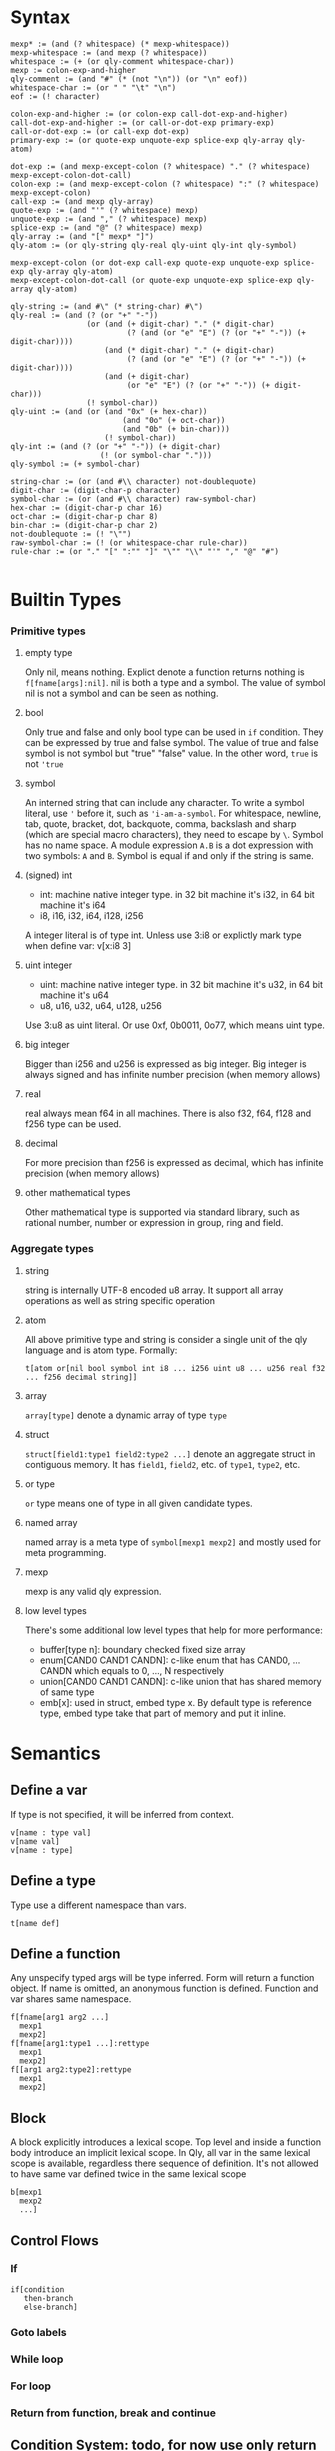 
* Syntax
#+BEGIN_SRC
mexp* := (and (? whitespace) (* mexp-whitespace))
mexp-whitespace := (and mexp (? whitespace))
whitespace := (+ (or qly-comment whitespace-char))
mexp := colon-exp-and-higher
qly-comment := (and "#" (* (not "\n")) (or "\n" eof))
whitespace-char := (or " " "\t" "\n")
eof := (! character)

colon-exp-and-higher := (or colon-exp call-dot-exp-and-higher)
call-dot-exp-and-higher := (or call-or-dot-exp primary-exp)
call-or-dot-exp := (or call-exp dot-exp)
primary-exp := (or quote-exp unquote-exp splice-exp qly-array qly-atom)

dot-exp := (and mexp-except-colon (? whitespace) "." (? whitespace) mexp-except-colon-dot-call)
colon-exp := (and mexp-except-colon (? whitespace) ":" (? whitespace) mexp-except-colon)
call-exp := (and mexp qly-array)
quote-exp := (and "'" (? whitespace) mexp)
unquote-exp := (and "," (? whitespace) mexp)
splice-exp := (and "@" (? whitespace) mexp)
qly-array := (and "[" mexp* "]")
qly-atom := (or qly-string qly-real qly-uint qly-int qly-symbol)

mexp-except-colon (or dot-exp call-exp quote-exp unquote-exp splice-exp qly-array qly-atom)
mexp-except-colon-dot-call (or quote-exp unquote-exp splice-exp qly-array qly-atom)

qly-string := (and #\" (* string-char) #\")
qly-real := (and (? (or "+" "-"))
                 (or (and (+ digit-char) "." (* digit-char)
                          (? (and (or "e" "E") (? (or "+" "-")) (+ digit-char))))
                     (and (* digit-char) "." (+ digit-char)
                          (? (and (or "e" "E") (? (or "+" "-")) (+ digit-char))))
                     (and (+ digit-char)
                          (or "e" "E") (? (or "+" "-")) (+ digit-char)))
                 (! symbol-char))
qly-uint := (and (or (and "0x" (+ hex-char))
                         (and "0o" (+ oct-char))
                         (and "0b" (+ bin-char)))
                     (! symbol-char))
qly-int := (and (? (or "+" "-")) (+ digit-char)
                    (! (or symbol-char ".")))
qly-symbol := (+ symbol-char)

string-char := (or (and #\\ character) not-doublequote)
digit-char := (digit-char-p character)
symbol-char := (or (and #\\ character) raw-symbol-char)
hex-char := (digit-char-p char 16)
oct-char := (digit-char-p char 8)
bin-char := (digit-char-p char 2)
not-doublequote := (! "\"")
raw-symbol-char := (! (or whitespace-char rule-char))
rule-char := (or "." "[" ":"" "]" "\"" "\\" "'" "," "@" "#")

#+END_SRC

* Builtin Types
*** Primitive types
**** empty type
Only nil, means nothing. Explict denote a function returns nothing is ~f[fname[args]:nil]~. nil is both a type and a symbol. The value of symbol nil is not a symbol and can be seen as nothing.
**** bool
     Only true and false and only bool type can be used in ~if~ condition. They can be expressed by true and false symbol. The value of true and false symbol is not symbol but "true" "false" value. In the other word, ~true~ is not ~'true~
**** symbol
     An interned string that can include any character. To write a symbol literal, use ~'~ before it, such as ~'i-am-a-symbol~. For whitespace, newline, tab, quote, bracket, dot, backquote, comma, backslash and sharp (which are special macro characters), they need to escape by ~\~. Symbol has no name space. A module expression ~A.B~ is a dot expression with two symbols: ~A~ and ~B~. Symbol is equal if and only if the string is same.
**** (signed) int
     - int: machine native integer type. in 32 bit machine it's i32, in 64 bit machine it's i64
     - i8, i16, i32, i64, i128, i256

     A integer literal is of type int. Unless use 3:i8 or explictly mark type when define var: v[x:i8 3]
**** uint integer
     - uint: machine native integer type. in 32 bit machine it's u32, in 64 bit machine it's u64
     - u8, u16, u32, u64, u128, u256

     Use 3:u8 as uint literal. Or use 0xf, 0b0011, 0o77, which means uint type.
**** big integer
     Bigger than i256 and u256 is expressed as big integer. Big integer is always signed and has infinite number precision (when memory allows)
**** real
     real always mean f64 in all machines. There is also f32, f64, f128 and f256 type can be used.
**** decimal
     For more precision than f256 is expressed as decimal, which has infinite precision (when memory allows)
**** other mathematical types
     Other mathematical type is supported via standard library, such as rational number, number or expression in group, ring and field.
*** Aggregate types
**** string
     string is internally UTF-8 encoded u8 array. It support all array operations as well as string specific operation
**** atom
     All above primitive type and string is consider a single unit of the qly language and is atom type. Formally:
     #+BEGIN_SRC
t[atom or[nil bool symbol int i8 ... i256 uint u8 ... u256 real f32 ... f256 decimal string]]
     #+END_SRC

**** array
     ~array[type]~ denote a dynamic array of type ~type~
**** struct
     ~struct[field1:type1 field2:type2 ...]~ denote an aggregate struct in contiguous memory. It has ~field1~, ~field2~, etc. of ~type1~, ~type2~, etc.
**** or type
     ~or~ type means one of type in all given candidate types.
**** named array
     named array is a meta type of ~symbol[mexp1 mexp2]~ and mostly used for meta programming.
**** mexp
     mexp is any valid qly expression.
**** low level types
     There's some additional low level types that help for more performance:
     - buffer[type n]: boundary checked fixed size array
     - enum[CAND0 CAND1 CANDN]: c-like enum that has CAND0, ... CANDN which equals to 0, ..., N respectively
     - union[CAND0 CAND1 CANDN]: c-like union that has shared memory of same type
     - emb[x]: used in struct, embed type x. By default type is reference type, embed type take that part of memory and put it inline.
* Semantics
** Define a var
   If type is not specified, it will be inferred from context.
   #+BEGIN_SRC
v[name : type val]
v[name val]
v[name : type]
   #+END_SRC

** Define a type
   Type use a different namespace than vars.
   #+BEGIN_SRC
t[name def]
   #+END_SRC

** Define a function
   Any unspecify typed args will be type inferred. Form will return a function object. If name is omitted, an anonymous function is defined. Function and var shares same namespace.
   #+BEGIN_SRC
f[fname[arg1 arg2 ...]
  mexp1
  mexp2]
f[fname[arg1:type1 ...]:rettype
  mexp1
  mexp2]
f[[arg1 arg2:type2]:rettype
  mexp1
  mexp2]
   #+END_SRC

** Block
   A block explicitly introduces a lexical scope. Top level and inside a function body introduce an implicit lexical scope. In Qly, all var in the same lexical scope is available, regardless there sequence of definition. It's not allowed to have same var defined twice in the same lexical scope
   #+BEGIN_SRC
b[mexp1
  mexp2
  ...]
   #+END_SRC

** Control Flows
*** If
    #+BEGIN_SRC
if[condition
   then-branch
   else-branch]
    #+END_SRC

*** Goto labels

*** While loop

*** For loop

*** Return from function, break and continue

** Condition System: todo, for now use only return

** Generic Function and Protocol Types
   Generic Function is function defined with same name, same length of arguments but different types. It's a general way to achieve polymorphism. Any collection of Generic Function implictly determines a Protocol Type. Implicit Protocol Type can be named to Explicit Protocol Type. Both Implicit and Explicit Protocol Type is used by Qly Compiler to do type inference, if a value is not specified a type and used as arguments as one or more generic functions. The difference between a Protocol Type to a Trait or an Interface in other programming language is Protocol Type is more general that it can polymorphic on more than one arguments. Therefore, there's no such concept as ~self~ of ~this~ in a generic function (method in other lnguages), instead, all arguments can be specialized and polymorphic to different type. For convininience purpose, qly has a ~.~ syntax sugar, which will convert a ~a.b[c]~ call to ~b[a c]~ so it looks as simple as a method call and you can always consider first argument of a generic function as `self`

   To define a protocol type, use
   #+BEGIN_SRC
t[protocol-name
  p[[type-arg1 type-arg2 ...]
    f[name1 [type-arg1 known-type1 ...]:rettype]
    f[name2 [type-arg1 type-arg2 known-type2 ...]:rettype2]]]
   #+END_SRC

   one argument can be bind by a protocol type of a partial protocol type, such as ~a:protocol-type1~ (if protocol-type1 just has one type arg that's just a. this is same as interface in other language). ~a:protocol2[a str]~ means ~a~ satisfy a protocol type that, together with str obey protocol2.

   If a and b together satisfy a protocol type X and we want to indicate that in the type annotation, we can do:
   #+BEGIN_SRC
f[fname [a:X.a b:X.b] ...]
t[protocol2
  p[arg
    f[name1 [X.a X.b arg]]]]
   #+END_SRC

   And in protocol type definition you need specify types, but in function definition it's often can be omit and type inferencer will inference the type.

* Extensions
** Parser macro
** Macro
   Macro itself is a simple concept, a macro transfer some code to other code. It's definiton looks like a function definition, takes exprs as argument and returns transformed expression. For example, suppose we have ~while~ and would like to define a infinite loop ~loop~:
   #+BEGIN_SRC
m[loop[exprs:[mexp]]
  'while[true @exprs]]
   #+END_SRC

   It took an array of mexp as argument and return tranformed expr: a ~while[true]~ with exprs inserted inside as body of ~while~. Same as call a function, if the last (here the only one) argument is an array, it can be passed as multiple arguments and qly will form it to an array. Returned expression need to be quoted, otherwise they'll be executed during computing what it'll expand to, i.e. here it must return a mexp, that is quote[mexp] evaluated to, if it were just ~while[true ...]~, This infinite loop will executed right now. It's therefore very similar to macros in lisp.

But when come to debugging, macros in other programming language can become a headache. There're two macro related debugging problems:
- macro expanding might be not as what you expected
- macro expanding is correct, but the expanded code logic is wrong (if you were not using macro but manually write expanded version of code, you'll encounter same error)

Problem 1 is addressed in lisp by ~macroexpand~ and ~macroexpand-1~, to see how macro expand looks like given specific exprs as input. You can therefore write unit test to ensure macro is expanded in an expected way. It's recommend to write this kind of test before trying to use macro to avoid problem 1, except when macro logic is trivial. Qly also has macro typed that can catch you invalid arguments. For example, you require some argument must be a dot exp.

Problem 2 is not handled properly in any existing programming language. The headache looks like this, say some programmer write code to use ~loop~ and there's a semantic error in the body of loop. In all other programming language, due to macro expand already happened. compiler will tell you something wrong in the body of ~while~. But, you'll see there's no ~while~ and realized macro defined ~loop~ isn't really a builtin operator that has same level of support like other qly builtin operator. This is both bad aesthically and practically. In practice, there's complicated macros that expands to macros that expands to macros and result code will look very different, and likely very lengthy than original macro code. Then, if somewhere there's a compile error or runtime error, what compiler / stack trace shown will become very confusing. Qly address this problem by maintain three levels of code in compiler and debug build. The lowest level is all macro is fully expanded as if there's no macro, this is same to other programming languages. The middle level expand macro one level, this helps if you want to debug your macro expanding and the code at same time. The highest and default level, is directly show error in the unexpanded form of expression, as if the macro used is just another builtin operator. For example:
#+BEGIN_SRC
f[doing-x[]]
loop[doing-x[]
     doing-y[]]
#+END_SRC
will give a compilation error:
#+BEGIN_SRC
in line 3, col 6, in ~loop~, ~doing-y~ is not defined.
#+END_SRC

This is exactly same as if loop were a builtin operator ~while~. This is even true with qly debugger, when you step, you're step expressions in ~loop~, not the orginal ~while~. Therefore you can freely extend qly with macros and all macros will look like native part of the language. If you have ensured correctness via unit tests, you don't need middle level and lowest level at all.

Let's assume ~while~ were not part of qly language, instead ~if~, ~break~ and ~loop~ were. In this case we can define ~while~ as:
#+BEGIN_SRC
m[while[condition:mexp body:[mexp]]
  '[loop [if not[,mexp]
             break[]]
         @body]]

#+END_SRC

Now if you step into while, you'll step from mexp to body of mexps, ~if~ and ~break~ is simply not visible. Also qly run full context type inference on macro definitions, it will figure out ~mexp~ evaluated to ~bool~ because it passed to argument to builtin function ~not~, therefore if you writes:
#+BEGIN_SRC
while[1
      blah[]]
#+END_SRC
Qly gives compilation error because =1 is not of type bool=.
** Generics
   There is no generic types in qly. Instead, generic is a kind of code generation that just a special case of macros. There's helper library to define generic types with macros.
** Compiler macro

* Runtime
** Memory System
*** Default: ARC, auto move and manual weak ref
    This is a balanced setup that good for most situation, only consider use GC when there's a lot of weak reference. Only consider use manual memory management when extreme high performance or low memory usages such as very limited embed environment.

    When doing a ~s~ to a variable, if compiler detects no further access to original variable happens, it's been moved to new var or new location. Otherwise, an automatic reference counting (ARC) happens. If in ARC case and there's a need for circular reference, use explicit weak reference to avoid circle. The syntax is ~r[source]~

    Rust style move-by-default, explict-Arc memory management is a bad design. User often end up with a lot of Arc in a complex program. In the case of simple program where move is enough, qly compiler is smart enough to optimize an Arc to a move. In both case it's as efficient as Rust but more convinient to the programmer.
*** GC
*** Manual

** Raw memory and register operation

** Syscall

** FFI

* Standard Library
** Thread
** Async IO
** Data Structures
** io
** net
** math, on cpu, gpu and quantum
** x
** opengl
** browser

* Compilation
** Full context type inference
   Assume there is a function ~print[x:str]~ and another function ~print[x:i32]~, a function ~+[x:int y:int]~ and also ~append[x:str y:str]~. We have following snippet:
   #+BEGIN_SRC
f[print-fancy[x]
  print[x]
  print[aaa]
  print[append[x ccc""]]]
#+END_SRC

Inferencer knows:
#+BEGIN_SRC
x: print-protocol, where print[a:print-protocol]
x: str
#+END_SRC
two restrictions doesn't conflict, and infer to ~x:str~, and we also know ~print-fancy: f[str]:nil~

In general:
- from a function call of known type, we know types of every arguments
- from a general-function call of known type, we know types of non specialized arguments, and protocol type of specialized arguments
- If argument is an expression, we trying to further infer type of argument occur in expression
- If argument is a var, we infer this var to be of that type
- If a var is inferred with multiple type, they must be all satisfied or it's a compile time type error

If there's recursive function, thing is more difficult
#+BEGIN_SRC
f[fun1[a b]
  g[a h[b]]]

f[g[a b]
  [if =[a 1]
      fun1[a h[b]]]
      fun1[-[a 1] h[b]]]

f[h[c]
  3]
#+END_SRC

Type inference from top level:
#+BEGIN_SRC
fun1: [? ?]:?
g:[? ?]:?
h:[?]:?
#+END_SRC

Go inside fun1:
#+BEGIN_SRC
fun1: [a1 a3]:r1
g:[a1 a2]:r1
h:[a3]:a2
#+END_SRC

Go inside g:
#+BEGIN_SRC
a1: int
a3: a2
fun1: [int a2]:r1
g: [int a2]:r1
h: [a2]:a2
#+END_SRC

Go inside h:
#+BEGIN_SRC
a2: int
r1: ?
#+END_SRC

Type inference priorities:
1. orignal var type annotation, function args type annotation
2. if a function args or var missing type annotation, how is it been used.

** Apply extensions
** Coolgate IR
** x86 target
** arm target
** risc-v target
** GPGPU target
** quantum target
** Wasm target
